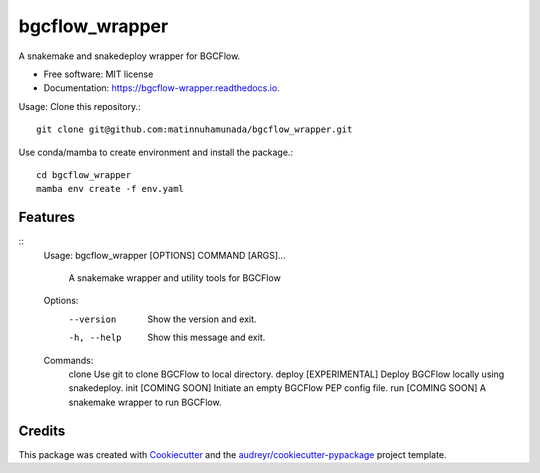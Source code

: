 ===============
bgcflow_wrapper
===============


.. image:: https://img.shields.io/pypi/v/bgcflow_wrapper.svg
        :target: https://pypi.python.org/pypi/bgcflow_wrapper

.. image:: https://img.shields.io/travis/matinnuhamunada/bgcflow_wrapper.svg
        :target: https://travis-ci.com/matinnuhamunada/bgcflow_wrapper

.. image:: https://readthedocs.org/projects/bgcflow-wrapper/badge/?version=latest
        :target: https://bgcflow-wrapper.readthedocs.io/en/latest/?version=latest
        :alt: Documentation Status




A snakemake and snakedeploy wrapper for BGCFlow.


* Free software: MIT license
* Documentation: https://bgcflow-wrapper.readthedocs.io.


Usage:
Clone this repository.::

    git clone git@github.com:matinnuhamunada/bgcflow_wrapper.git

Use conda/mamba to create environment and install the package.::

    cd bgcflow_wrapper
    mamba env create -f env.yaml


Features
--------

::
    Usage: bgcflow_wrapper [OPTIONS] COMMAND [ARGS]...

      A snakemake wrapper and utility tools for BGCFlow

    Options:
      --version   Show the version and exit.
      -h, --help  Show this message and exit.

    Commands:
      clone   Use git to clone BGCFlow to local directory.
      deploy  [EXPERIMENTAL] Deploy BGCFlow locally using snakedeploy.
      init    [COMING SOON] Initiate an empty BGCFlow PEP config file.
      run     [COMING SOON] A snakemake wrapper to run BGCFlow.

Credits
-------

This package was created with Cookiecutter_ and the `audreyr/cookiecutter-pypackage`_ project template.

.. _Cookiecutter: https://github.com/audreyr/cookiecutter
.. _`audreyr/cookiecutter-pypackage`: https://github.com/audreyr/cookiecutter-pypackage
